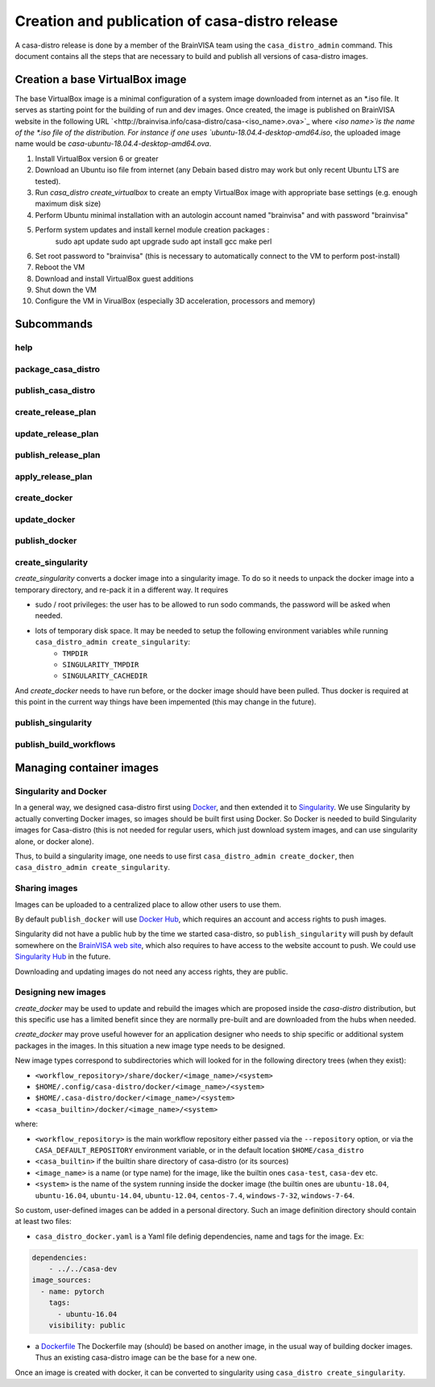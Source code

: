 ===============================================
Creation and publication of casa-distro release
===============================================

A casa-distro release is done by a member of the BrainVISA team using the ``casa_distro_admin`` command. This document contains all the steps that are necessary to build and publish all versions of casa-distro images.

Creation a base VirtualBox image
================================

The base VirtualBox image is a minimal configuration of a system image downloaded from internet as an *.iso file. It serves as starting point for the building of run and dev images. Once created, the image is published on BrainVISA website in the following URL `<http://brainvisa.info/casa-distro/casa-<iso_name>.ova>`_ where `<iso name>̀ is the name of the *.iso file of the distribution. For instance if one uses `ubuntu-18.04.4-desktop-amd64.iso`, the uploaded image name would be `casa-ubuntu-18.04.4-desktop-amd64.ova`.

1) Install VirtualBox version 6 or greater
2) Download an Ubuntu iso file from internet (any Debain based distro may work but only recent Ubuntu LTS are tested).
3) Run `casa_distro create_virtualbox` to create an empty VirtualBox image with appropriate base settings (e.g. enough maximum disk size)
4) Perform Ubuntu minimal installation with an autologin account named "brainvisa" and with password "brainvisa"
5) Perform system updates and install kernel module creation packages :
    sudo apt update
    sudo apt upgrade
    sudo apt install gcc make perl
6) Set root password to "brainvisa" (this is necessary to automatically connect to the VM to perform post-install)
7) Reboot the VM
8) Download and install VirtualBox guest additions
9) Shut down the VM
10) Configure the VM in VirualBox (especially 3D acceleration, processors and memory)



Subcommands
===========

help
----

package_casa_distro
-------------------

publish_casa_distro
-------------------

create_release_plan
-------------------

update_release_plan
-------------------

publish_release_plan
--------------------

apply_release_plan
------------------

create_docker
-------------

update_docker
-------------

publish_docker
--------------

create_singularity
------------------

*create_singularity* converts a docker image into a singularity image. To do so it needs to unpack the docker image into a temporary directory, and re-pack it in a different way. It requires

* sudo / root privileges: the user has to be allowed to run sodo commands, the password will be asked when needed.
* lots of temporary disk space. It may be needed to setup the following environment variables while running ``casa_distro_admin create_singularity``:
    * ``TMPDIR``
    * ``SINGULARITY_TMPDIR``
    * ``SINGULARITY_CACHEDIR``

And *create_docker* needs to have run before, or the docker image should have been pulled. Thus docker is required at this point in the current way things have been impemented (this may change in the future).


publish_singularity
-------------------

publish_build_workflows
-----------------------


Managing container images
=========================

Singularity and Docker
----------------------

In a general way, we designed casa-distro first using `Docker <https://www.docker.com>`_, and then extended it to `Singularity <https://www.sylabs.io/>`_. We use Singularity by actually converting Docker images, so images should be built first using Docker. So Docker is needed to build Singularity images for Casa-distro (this is not needed for regular users, which just download system images, and can use singularity alone, or docker alone).

Thus, to build a singularity image, one needs to use first ``casa_distro_admin create_docker``, then ``casa_distro_admin create_singularity``.

Sharing images
--------------

Images can be uploaded to a centralized place to allow other users to use them.

By default ``publish_docker`` will use `Docker Hub <https://hub.docker.com/>`_, which requires an account and access rights to push images.

Singularity did not have a public hub by the time we started casa-distro, so ``publish_singularity`` will push by default somewhere on the `BrainVISA web site <http://brainvisa.info>`_, which also requires to have access to the website account to push. We could use `Singularity Hub <https://singularity-hub.org/>`_ in the future.

Downloading and updating images do not need any access rights, they are public.

Designing new images
--------------------

*create_docker* may be used to update and rebuild the images which are proposed inside the *casa-distro* distribution, but this specific use has a limited benefit since they are normally pre-built and are downloaded from the hubs when needed.

*create_docker* may prove useful however for an application designer who needs to ship specific or additional system packages in the images. In this situation a new image type needs to be designed.

New image types correspond to subdirectories which will looked for in the following directory trees (when they exist):

* ``<workflow_repository>/share/docker/<image_name>/<system>``
* ``$HOME/.config/casa-distro/docker/<image_name>/<system>``
* ``$HOME/.casa-distro/docker/<image_name>/<system>``
* ``<casa_builtin>/docker/<image_name>/<system>``

where:

* ``<workflow_repository>`` is the main workflow repository either passed via the ``--repository`` option, or via the ``CASA_DEFAULT_REPOSITORY`` environment variable, or in the default location ``$HOME/casa_distro``
* ``<casa_builtin>`` if the builtin share directory of casa-distro (or its sources)
* ``<image_name>`` is a name (or type name) for the image, like the builtin ones ``casa-test``, ``casa-dev`` etc.
* ``<system>`` is the name of the system running inside the docker image (the builtin ones are ``ubuntu-18.04``, ``ubuntu-16.04``, ``ubuntu-14.04``, ``ubuntu-12.04``, ``centos-7.4``, ``windows-7-32``, ``windows-7-64``.

So custom, user-defined images can be added in a personal directory.
Such an image definition directory should contain at least two files:

* ``casa_distro_docker.yaml`` is a Yaml file definig dependencies, name and tags for the image. Ex:

.. code-block:: yaml

    dependencies:
        - ../../casa-dev
    image_sources:
      - name: pytorch
        tags:
          - ubuntu-16.04
        visibility: public

* a `Dockerfile <https://docs.docker.com/engine/reference/builder/>`_
  The Dockerfile may (should) be based on another image, in the usual way of building docker images. Thus an existing casa-distro image can be the base for a new one.

Once an image is created with docker, it can be converted to singularity using ``casa_distro create_singularity``.
